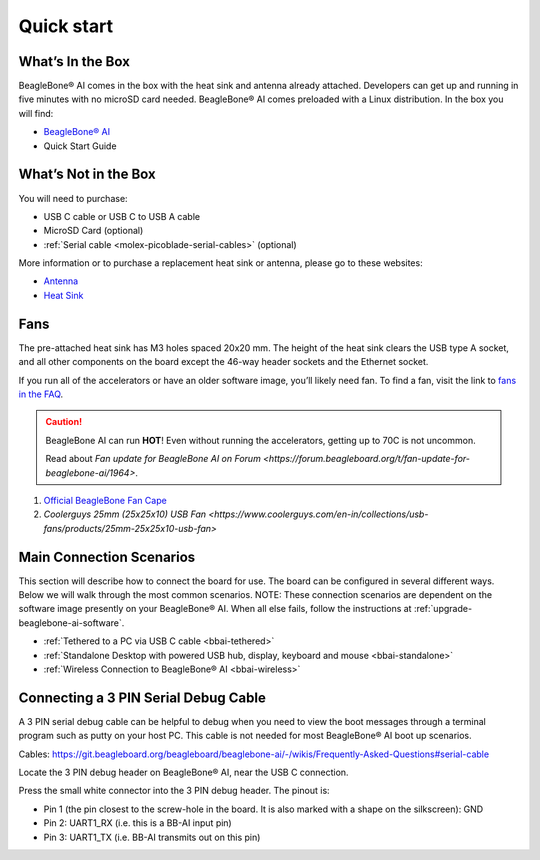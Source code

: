 .. _bbai-quick-start:

Quick start
###########

What’s In the Box
*****************

BeagleBone® AI comes in the box with the heat sink and antenna already
attached. Developers can get up and running in five minutes with no
microSD card needed. BeagleBone® AI comes preloaded with a Linux
distribution. In the box you will find:

-  `BeagleBone® AI <https://openbeagle.org/beagleboard/beaglebone-ai>`_
-  Quick Start Guide

.. image:: media/BB_AI_antenna_heat_sink_place_500px.jpg
   :align: center
   :alt: BeagleBone AI Overview

What’s Not in the Box
**********************

You will need to purchase:

-  USB C cable or USB C to USB A cable
-  MicroSD Card (optional)
-  :ref:`Serial cable <molex-picoblade-serial-cables>` (optional)

More information or to purchase a replacement heat sink or antenna, please go to these websites:

-  `Antenna <https://bit.ly/2kmXAzF>`_
-  `Heat Sink <https://bit.ly/2klxxJa>`_

Fans
*****

The pre-attached heat sink has M3 holes spaced 20x20 mm. The height of
the heat sink clears the USB type A socket, and all other components on
the board except the 46-way header sockets and the Ethernet socket.

If you run all of the accelerators or have an older software image,
you’ll likely need fan. To find a fan, visit the link to `fans in the
FAQ <https://git.beagleboard.org/beagleboard/beaglebone-ai/-/wikis/Frequently-Asked-Questions#fans>`_.

.. caution::

   BeagleBone AI can run **HOT**! Even without running the accelerators,
   getting up to 70C is not uncommon.

   Read about `Fan update for BeagleBone AI on Forum 
   <https://forum.beagleboard.org/t/fan-update-for-beaglebone-ai/1964>`. 

1. `Official BeagleBone Fan Cape <https://www.newark.com/element14/6100310/beaglebone-ai-fan-cape/dp/50AH3704>`_
2. `Coolerguys 25mm (25x25x10) USB Fan <https://www.coolerguys.com/en-in/collections/usb-fans/products/25mm-25x25x10-usb-fan>`

Main Connection Scenarios
**************************

This section will describe how to connect the board for use. The board
can be configured in several different ways. Below we will walk through
the most common scenarios. NOTE: These connection scenarios are
dependent on the software image presently on your BeagleBone® AI. When
all else fails, follow the instructions at :ref:`upgrade-beaglebone-ai-software`.

-  :ref:`Tethered to a PC via USB C cable <bbai-tethered>`
-  :ref:`Standalone Desktop with powered USB hub, display, keyboard and mouse <bbai-standalone>`
-  :ref:`Wireless Connection to BeagleBone® AI <bbai-wireless>`

.. tabs:: 

    .. _bbai-tethered:

    .. group-tab:: Tethered

      **Tethered to a PC**

      The most common way to program BeagleBone® AI is via a USB connection to
      a PC. If your computer has a USB C type port, BeagleBone® AI will both
      communicate and receive power directly from the PC. If your computer
      does not support USB C type, you can utilize a powered USB C hub to
      power and connect to BeagleBone® AI which in turn will connect to your
      PC. You can also use a powered USB C hub to power and connect peripheral
      devices such as a USB camera. After booting, the board is accessed
      either as a USB storage device or via the browser on the PC. You will
      need Chrome or Firefox on the PC.

      .. note:: Start with this image "am57xx-eMMC-flasher-debian-10.3-iot-tidl-armhf-2020-04-06-6gb.img.xz" loaded on your BeagleBone® AI.

      1.  Locate the USB Type-C connector on BeagleBone® AI 

      .. image:: media/BB_AI_USBC_and_3pin_500px.png
         :width: 740
         :align: center
         :alt: USB connector and serial debug.

      1.  Connect a USB type-C cable to BeagleBone® AI USB type-C port.

      .. image:: media/BB_AI_connectingUSBC_500px.jpg
         :width: 740
         :align: center
         :alt: Connecting serial cable.

      1.  Connect the other end of the USB cable to the PC USB 3 port.

      .. image:: media/BB_AI_PlugIn_500px.jpg
         :width: 740
         :align: center
         :alt: connecting to PC

      1.  BeagleBone® AI will boot.

      2.  You will notice some of the 5 user LEDs flashing

      3.  Look for a new mass storage drive to appear on the PC.

      .. image:: media/BB_AI_asadrive_500px.jpg
         :width: 740
         :align: center
         :alt: BeagleBone storage drive options

      1.  Open the drive and open START.HTM with your web browser.

      .. image:: media/BB_AI_starthtm_500px.png
         :width: 740
         :align: center
         :alt: BeagleBone drive 

      .. image:: media/BB_AI_connectedscreen_500px.jpg
         :width: 740
         :align: center
         :alt: Getting started

      1.  Follow the instructions in the browser window.

      .. image:: media/vscode.png
         :width: 740
         :align: center
         :alt: BeagleBone instructions

      1.  Go to Visual Studio Code IDE.

    .. _bbai-standalone:
    
    .. group-tab:: Standalone

      **Standalone w/Display and Keyboard/Mouse**

      .. image:: media/BB_AI_Standalone_setup_750px.jpg
         :width: 740
         :align: center
         :alt: BeagleBone AI Overview

      .. note::
          This configuration requires loading the latest debian 9 image from
          https://elinux.org/Beagleboard:Latest-images-testing

      Load "am57xx-eMMC-flasher-debian-9.13-lxqt-tidl-armhf-2020-08-25-6gb.img.xz" image on the BeagleBone® AI

      1. Connect a combo keyboard and mouse to BeagleBone® AI’s USB host port.
      2. Connect a microHDMI-to-HDMI cable to BeagleBone® AI’s microHDMI port.
      3. Connect the microHDMI-to-HDMI cable to an HDMI monitor.
      4. Plug a 5V 3A USB type-C power supply into BeagleBone® AI’s USB type-C port.
      5. BeagleBone® AI will boot. No need to enter any passwords.
      6. Depending on which software image is loaded, either a Desktop or a login shell will appear on the monitor.
      7. Follow the instructions at https://beagleboard.org/upgrade

    .. _bbai-wireless:

    .. group-tab:: Wireless

      **Wireless Connection**

      .. note:: Start with this image "am57xx-eMMC-flasher-debian-10.3-iot-tidl-armhf-2020-04-06-6gb.img.xz" loaded on your BeagleBone® AI.

      1. Plug a 5V 3A USB type-C power supply into BeagleBone® AI’s USB type-C port.
      2. BeagleBone® AI will boot.
      3. Connect your PC’s WiFi to SSID "BeagleBone-XXXX" where XXXX varies for your BeagleBone® AI.
      4. Use password "BeagleBone" to complete the WiFi connection.
      5. Open http://192.168.8.1 in your web browser.
      6. Follow the instructions in the browser window.

Connecting a 3 PIN Serial Debug Cable
*************************************

A 3 PIN serial debug cable can be helpful to debug when you need to view
the boot messages through a terminal program such as putty on your host
PC. This cable is not needed for most BeagleBone® AI boot up scenarios.

Cables: https://git.beagleboard.org/beagleboard/beaglebone-ai/-/wikis/Frequently-Asked-Questions#serial-cable

Locate the 3 PIN debug header on BeagleBone® AI, near the USB C connection.

.. image:: media/BB_AI_USBC_and_3pin_500px.png
   :align: center
   :alt: BeagleBone AI Overview

Press the small white connector into the 3 PIN debug header. The pinout is:

- Pin 1 (the pin closest to the screw-hole in the board. It is also marked with a shape on the silkscreen): GND
- Pin 2: UART1_RX (i.e. this is a BB-AI input pin)
- Pin 3: UART1_TX (i.e. BB-AI transmits out on this pin)

.. image:: media/BB_AI_3pincableattach_500px.jpg
   :align: center
   :alt: BeagleBone AI Overview